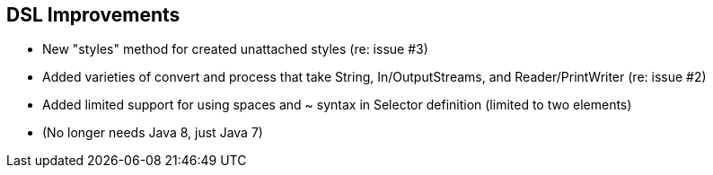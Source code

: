 
[[Groocss0.8releasenotes]]
== DSL Improvements

* New "styles" method for created unattached styles (re: issue #3)
* Added varieties of convert and process that take String, In/OutputStreams, and Reader/PrintWriter (re: issue #2)
* Added limited support for using spaces and ~ syntax in Selector definition (limited to two elements)
* (No longer needs Java 8, just Java 7)

